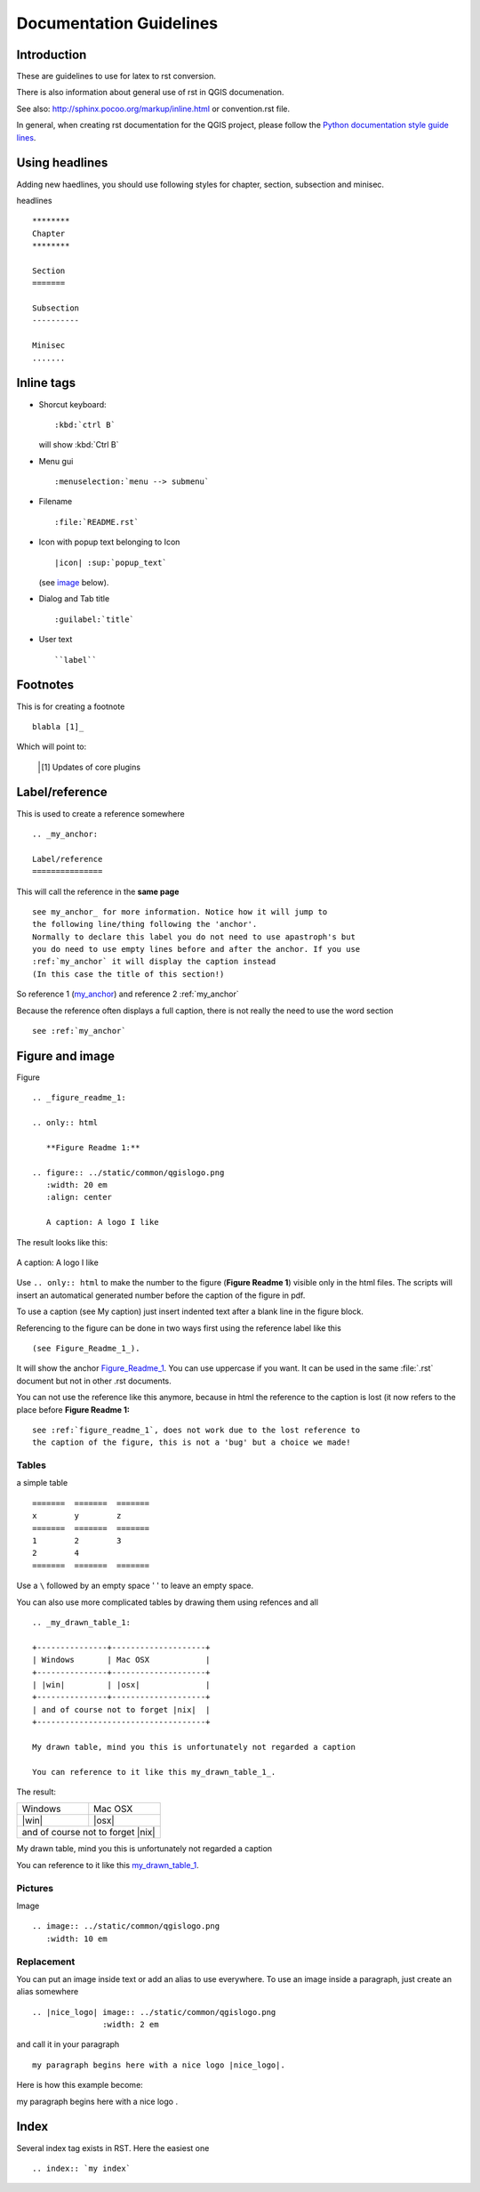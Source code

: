 
.. _QGIS-documentation-guidelines:

************************
Documentation Guidelines
************************

Introduction
============

These are guidelines to use for latex to rst conversion.

There is also information about general use of rst in QGIS documenation.

See also: http://sphinx.pocoo.org/markup/inline.html or convention.rst file.

In general, when creating rst documentation for the QGIS project, please follow 
the `Python documentation style guide lines 
<http://docs.python.org/devguide/documenting.html>`_.


Using headlines
===============

Adding new haedlines, you should use following styles for chapter, section, 
subsection and minisec.

headlines

::

   ********
   Chapter
   ********

   Section
   =======

   Subsection
   ----------

   Minisec
   .......


Inline tags
===========

* Shorcut keyboard:

  ::

     :kbd:`ctrl B`
  
  will show :kbd:`Ctrl B`

* Menu gui

  ::
  	
     :menuselection:`menu --> submenu`

* Filename

  ::
  	
     :file:`README.rst`

* Icon with popup text belonging to Icon

  ::
  	
     |icon| :sup:`popup_text` 
  	
  (see `image`_ below).

* Dialog and Tab title

  ::
  	
     :guilabel:`title`

* User text

  ::
  	
     ``label``

Footnotes
=========

This is for creating a footnote

::
	
   blabla [1]_
	
Which will point to:

   .. [1] Updates of core plugins

.. _my_anchor:

Label/reference
===============

This is used to create a reference somewhere

::
	
   .. _my_anchor:

   Label/reference
   ===============

This will call the reference in the **same page**

::
	
   see my_anchor_ for more information. Notice how it will jump to 
   the following line/thing following the 'anchor'. 
   Normally to declare this label you do not need to use apastroph's but 
   you do need to use empty lines before and after the anchor. If you use 
   :ref:`my_anchor` it will display the caption instead 
   (In this case the title of this section!)

So reference 1 (my_anchor_) and reference 2 :ref:`my_anchor`
   
Because the reference often displays a full caption, there is not really 
the need to use the word section

::

   see :ref:`my_anchor`


.. _`image`:

Figure and image
=================


Figure

::
	
   .. _figure_readme_1:

   .. only:: html

      **Figure Readme 1:**

   .. figure:: ../static/common/qgislogo.png
      :width: 20 em
      :align: center

      A caption: A logo I like


The result looks like this:

.. _figure_readme_1:

.. only:: html

   **Figure Readme 1:**

.. figure:: ../static/common/qgislogo.png
   :width: 20 em
   :align: center

   A caption: A logo I like

Use ``.. only:: html`` to make the number to the figure (**Figure Readme 1**) 
visible only in the html files.
The scripts will insert an automatical generated number before the caption of 
the figure in pdf.

To use a caption (see My caption) just insert indented text after a blank line 
in the figure block.

Referencing to the figure can be done in two ways first using the reference 
label like this

::

   (see Figure_Readme_1_). 


It will show the anchor Figure_Readme_1_. You can use uppercase if you want.
It can be used in the same :file:`.rst` document but not in other .rst 
documents.

You can not use the reference like this anymore, because in html the reference
to the caption is lost (it now refers to the place before **Figure Readme 1:** 

::

   see :ref:`figure_readme_1`, does not work due to the lost reference to 
   the caption of the figure, this is not a 'bug' but a choice we made!


Tables
------

a simple table

::

   =======  =======  =======
   x        y        z
   =======  =======  =======
   1        2        3
   2        4        
   =======  =======  =======

Use a ``\`` followed by an empty space ' ' to leave an empty space.

You can also use more complicated tables by drawing them using refences and all

::

   .. _my_drawn_table_1:

   +---------------+--------------------+
   | Windows       | Mac OSX            |
   +---------------+--------------------+
   | |win|         | |osx|              |
   +---------------+--------------------+
   | and of course not to forget |nix|  |
   +------------------------------------+

   My drawn table, mind you this is unfortunately not regarded a caption 

   You can reference to it like this my_drawn_table_1_. 

The result:

.. _my_drawn_table_1:

+---------------+--------------------+
| Windows       | Mac OSX            |
+---------------+--------------------+
| |win|         | |osx|              |
+---------------+--------------------+
| and of course not to forget |nix|  |
+------------------------------------+

My drawn table, mind you this is unfortunately not regarded a caption 

You can reference to it like this my_drawn_table_1_. 



Pictures
--------

Image

::
	
   .. image:: ../static/common/qgislogo.png
      :width: 10 em


Replacement
-----------

You can put an image inside text or add an alias to use everywhere. To use an image 
inside a paragraph, just create an alias somewhere

::
	
   .. |nice_logo| image:: ../static/common/qgislogo.png
                  :width: 2 em

and call it in your paragraph

::

   my paragraph begins here with a nice logo |nice_logo|.

Here is how this example become:

.. |nice_logo| image:: ../static/common/qgislogo.png
               :width: 2 em

my paragraph begins here with a nice logo |nice_logo|.


Index
=====
Several index tag exists in RST. Here the easiest one

::
	
   .. index:: `my index`


